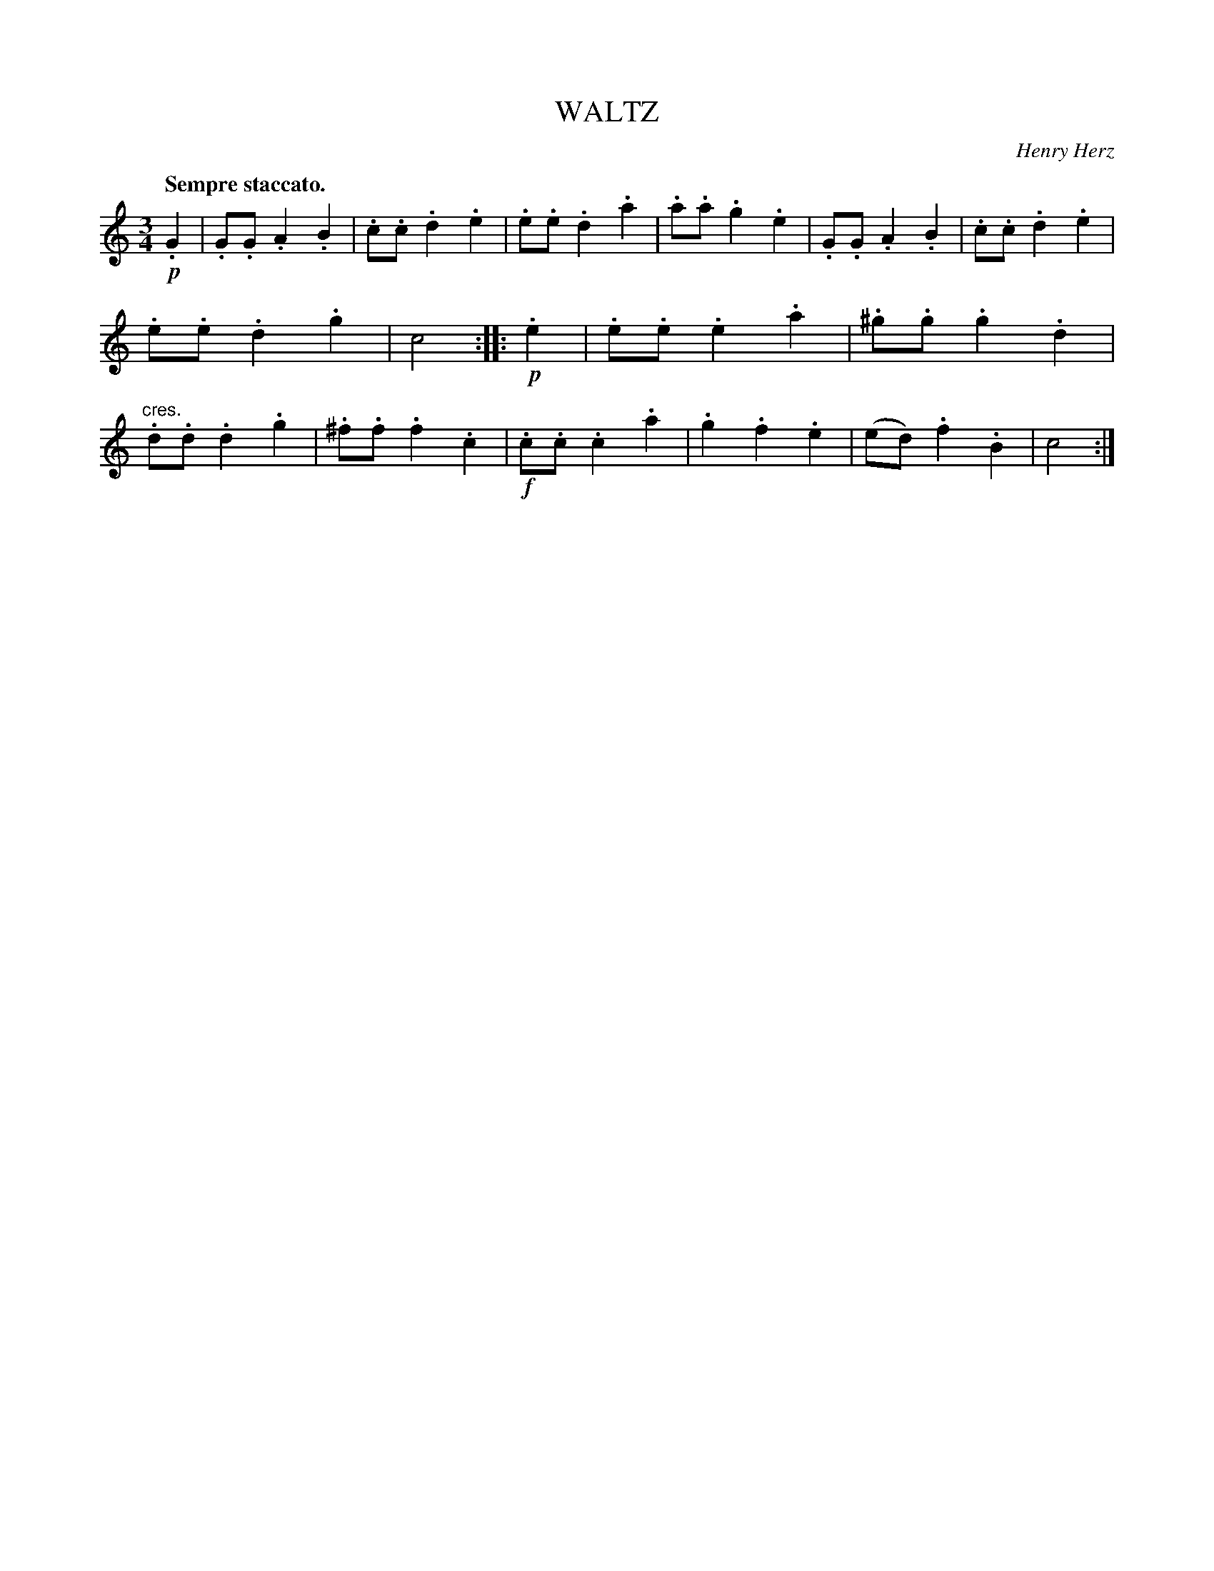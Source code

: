 X: 10992
T: WALTZ
C: Henry Herz
Q: "Sempre staccato."
%R: waltz
B: W. Hamilton "Universal Tune-Book" Vol. 1 Glasgow 1844 p.99 #2
S: http://imslp.org/wiki/Hamilton's_Universal_Tune-Book_(Various)
Z: 2016 John Chambers <jc:trillian.mit.edu>
N: Both strains have final repeats, but no initial repeat; fixed.
M: 3/4
L: 1/8
K: C
% - - - - - - - - - - - - - - - - - - - - - - - - -
!p!.G2 |\
.G.G.A2.B2 | .c.c.d2.e2 | .e.e.d2.a2 | .a.a.g2.e2 |\
.G.G.A2.B2 | .c.c.d2.e2 | .e.e.d2.g2 | c4 :|\
|: !p!.e2 |\
.e.e.e2.a2 | .^g.g.g2.d2 | "^cres.".d.d.d2.g2 | .^f.f.f2.c2 |\
!f!.c.c.c2.a2 | .g2.f2.e2 | (ed).f2.B2 | c4 :|
% - - - - - - - - - - - - - - - - - - - - - - - - -

